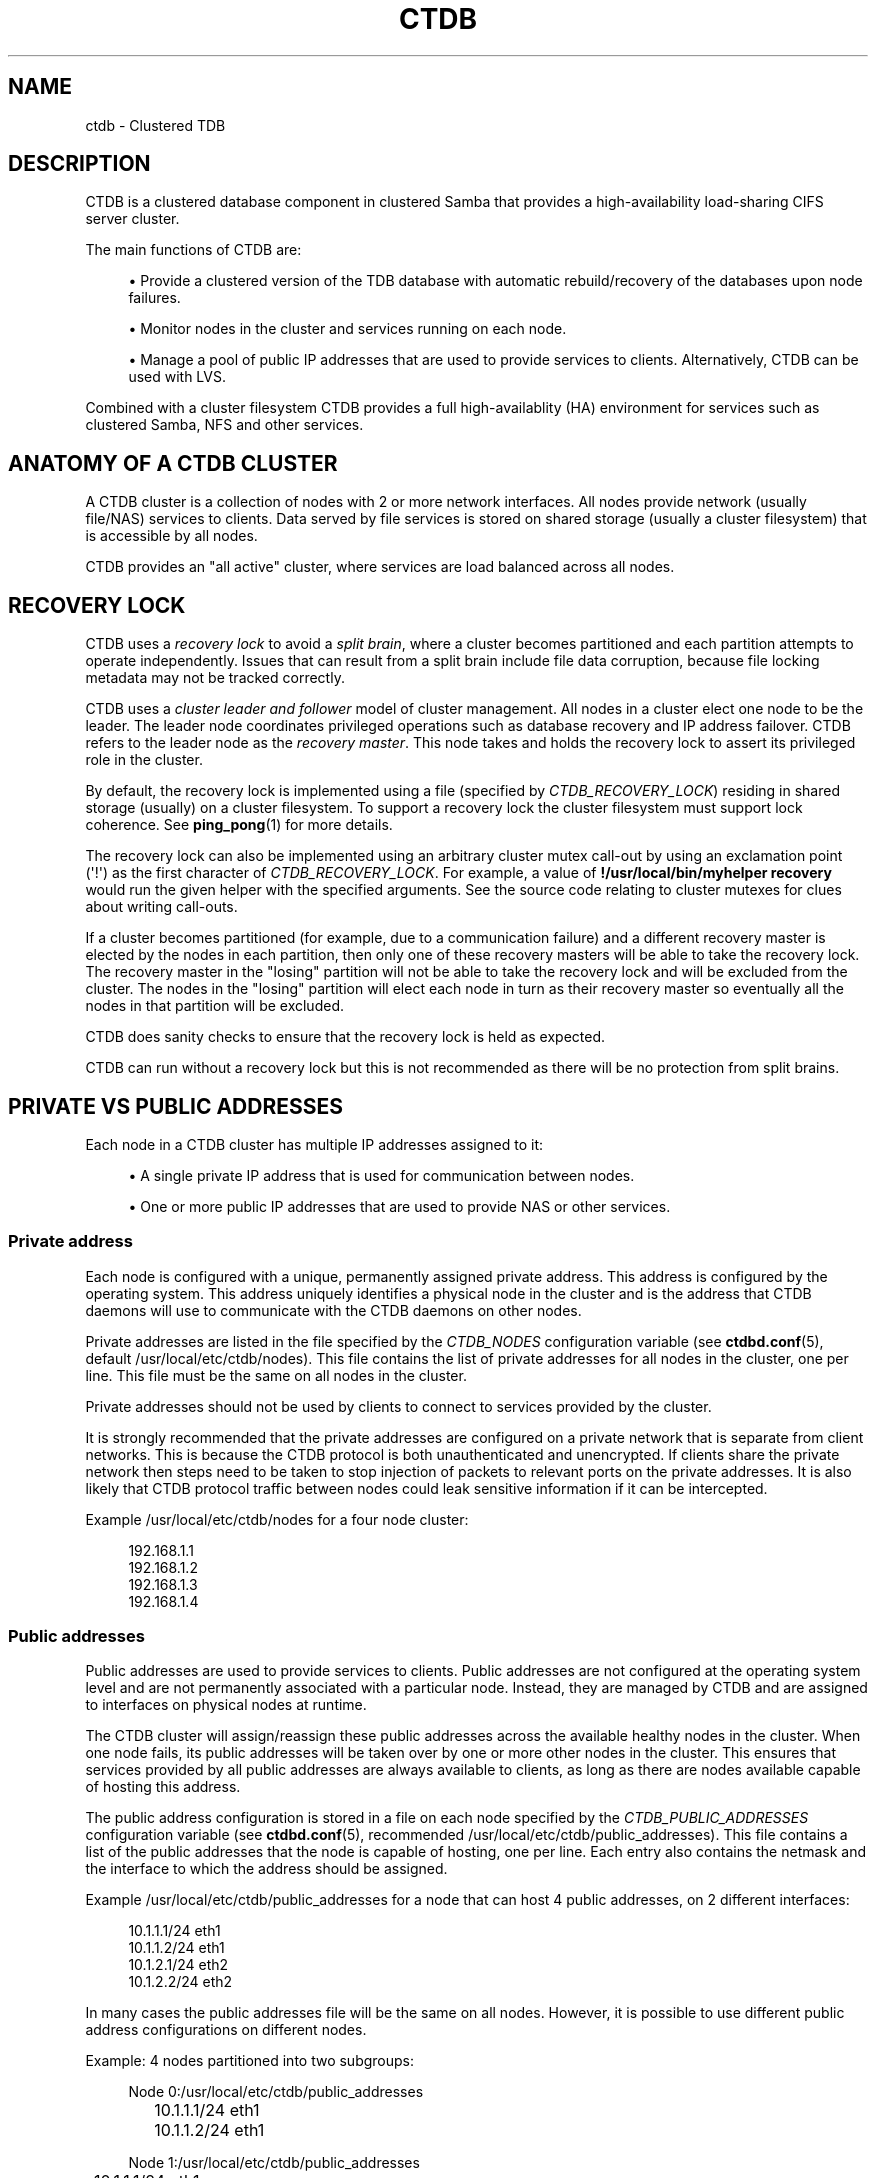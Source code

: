'\" t
.\"     Title: ctdb
.\"    Author: 
.\" Generator: DocBook XSL Stylesheets v1.79.1 <http://docbook.sf.net/>
.\"      Date: 09/21/2017
.\"    Manual: CTDB - clustered TDB database
.\"    Source: ctdb
.\"  Language: English
.\"
.TH "CTDB" "7" "09/21/2017" "ctdb" "CTDB \- clustered TDB database"
.\" -----------------------------------------------------------------
.\" * Define some portability stuff
.\" -----------------------------------------------------------------
.\" ~~~~~~~~~~~~~~~~~~~~~~~~~~~~~~~~~~~~~~~~~~~~~~~~~~~~~~~~~~~~~~~~~
.\" http://bugs.debian.org/507673
.\" http://lists.gnu.org/archive/html/groff/2009-02/msg00013.html
.\" ~~~~~~~~~~~~~~~~~~~~~~~~~~~~~~~~~~~~~~~~~~~~~~~~~~~~~~~~~~~~~~~~~
.ie \n(.g .ds Aq \(aq
.el       .ds Aq '
.\" -----------------------------------------------------------------
.\" * set default formatting
.\" -----------------------------------------------------------------
.\" disable hyphenation
.nh
.\" disable justification (adjust text to left margin only)
.ad l
.\" -----------------------------------------------------------------
.\" * MAIN CONTENT STARTS HERE *
.\" -----------------------------------------------------------------
.SH "NAME"
ctdb \- Clustered TDB
.SH "DESCRIPTION"
.PP
CTDB is a clustered database component in clustered Samba that provides a high\-availability load\-sharing CIFS server cluster\&.
.PP
The main functions of CTDB are:
.sp
.RS 4
.ie n \{\
\h'-04'\(bu\h'+03'\c
.\}
.el \{\
.sp -1
.IP \(bu 2.3
.\}
Provide a clustered version of the TDB database with automatic rebuild/recovery of the databases upon node failures\&.
.RE
.sp
.RS 4
.ie n \{\
\h'-04'\(bu\h'+03'\c
.\}
.el \{\
.sp -1
.IP \(bu 2.3
.\}
Monitor nodes in the cluster and services running on each node\&.
.RE
.sp
.RS 4
.ie n \{\
\h'-04'\(bu\h'+03'\c
.\}
.el \{\
.sp -1
.IP \(bu 2.3
.\}
Manage a pool of public IP addresses that are used to provide services to clients\&. Alternatively, CTDB can be used with LVS\&.
.RE
.PP
Combined with a cluster filesystem CTDB provides a full high\-availablity (HA) environment for services such as clustered Samba, NFS and other services\&.
.SH "ANATOMY OF A CTDB CLUSTER"
.PP
A CTDB cluster is a collection of nodes with 2 or more network interfaces\&. All nodes provide network (usually file/NAS) services to clients\&. Data served by file services is stored on shared storage (usually a cluster filesystem) that is accessible by all nodes\&.
.PP
CTDB provides an "all active" cluster, where services are load balanced across all nodes\&.
.SH "RECOVERY LOCK"
.PP
CTDB uses a
\fIrecovery lock\fR
to avoid a
\fIsplit brain\fR, where a cluster becomes partitioned and each partition attempts to operate independently\&. Issues that can result from a split brain include file data corruption, because file locking metadata may not be tracked correctly\&.
.PP
CTDB uses a
\fIcluster leader and follower\fR
model of cluster management\&. All nodes in a cluster elect one node to be the leader\&. The leader node coordinates privileged operations such as database recovery and IP address failover\&. CTDB refers to the leader node as the
\fIrecovery master\fR\&. This node takes and holds the recovery lock to assert its privileged role in the cluster\&.
.PP
By default, the recovery lock is implemented using a file (specified by
\fICTDB_RECOVERY_LOCK\fR) residing in shared storage (usually) on a cluster filesystem\&. To support a recovery lock the cluster filesystem must support lock coherence\&. See
\fBping_pong\fR(1)
for more details\&.
.PP
The recovery lock can also be implemented using an arbitrary cluster mutex call\-out by using an exclamation point (\*(Aq!\*(Aq) as the first character of
\fICTDB_RECOVERY_LOCK\fR\&. For example, a value of
\fB!/usr/local/bin/myhelper recovery\fR
would run the given helper with the specified arguments\&. See the source code relating to cluster mutexes for clues about writing call\-outs\&.
.PP
If a cluster becomes partitioned (for example, due to a communication failure) and a different recovery master is elected by the nodes in each partition, then only one of these recovery masters will be able to take the recovery lock\&. The recovery master in the "losing" partition will not be able to take the recovery lock and will be excluded from the cluster\&. The nodes in the "losing" partition will elect each node in turn as their recovery master so eventually all the nodes in that partition will be excluded\&.
.PP
CTDB does sanity checks to ensure that the recovery lock is held as expected\&.
.PP
CTDB can run without a recovery lock but this is not recommended as there will be no protection from split brains\&.
.SH "PRIVATE VS PUBLIC ADDRESSES"
.PP
Each node in a CTDB cluster has multiple IP addresses assigned to it:
.sp
.RS 4
.ie n \{\
\h'-04'\(bu\h'+03'\c
.\}
.el \{\
.sp -1
.IP \(bu 2.3
.\}
A single private IP address that is used for communication between nodes\&.
.RE
.sp
.RS 4
.ie n \{\
\h'-04'\(bu\h'+03'\c
.\}
.el \{\
.sp -1
.IP \(bu 2.3
.\}
One or more public IP addresses that are used to provide NAS or other services\&.
.RE
.sp
.SS "Private address"
.PP
Each node is configured with a unique, permanently assigned private address\&. This address is configured by the operating system\&. This address uniquely identifies a physical node in the cluster and is the address that CTDB daemons will use to communicate with the CTDB daemons on other nodes\&.
.PP
Private addresses are listed in the file specified by the
\fICTDB_NODES\fR
configuration variable (see
\fBctdbd.conf\fR(5), default
/usr/local/etc/ctdb/nodes)\&. This file contains the list of private addresses for all nodes in the cluster, one per line\&. This file must be the same on all nodes in the cluster\&.
.PP
Private addresses should not be used by clients to connect to services provided by the cluster\&.
.PP
It is strongly recommended that the private addresses are configured on a private network that is separate from client networks\&. This is because the CTDB protocol is both unauthenticated and unencrypted\&. If clients share the private network then steps need to be taken to stop injection of packets to relevant ports on the private addresses\&. It is also likely that CTDB protocol traffic between nodes could leak sensitive information if it can be intercepted\&.
.PP
Example
/usr/local/etc/ctdb/nodes
for a four node cluster:
.sp
.if n \{\
.RS 4
.\}
.nf
192\&.168\&.1\&.1
192\&.168\&.1\&.2
192\&.168\&.1\&.3
192\&.168\&.1\&.4
      
.fi
.if n \{\
.RE
.\}
.SS "Public addresses"
.PP
Public addresses are used to provide services to clients\&. Public addresses are not configured at the operating system level and are not permanently associated with a particular node\&. Instead, they are managed by CTDB and are assigned to interfaces on physical nodes at runtime\&.
.PP
The CTDB cluster will assign/reassign these public addresses across the available healthy nodes in the cluster\&. When one node fails, its public addresses will be taken over by one or more other nodes in the cluster\&. This ensures that services provided by all public addresses are always available to clients, as long as there are nodes available capable of hosting this address\&.
.PP
The public address configuration is stored in a file on each node specified by the
\fICTDB_PUBLIC_ADDRESSES\fR
configuration variable (see
\fBctdbd.conf\fR(5), recommended
/usr/local/etc/ctdb/public_addresses)\&. This file contains a list of the public addresses that the node is capable of hosting, one per line\&. Each entry also contains the netmask and the interface to which the address should be assigned\&.
.PP
Example
/usr/local/etc/ctdb/public_addresses
for a node that can host 4 public addresses, on 2 different interfaces:
.sp
.if n \{\
.RS 4
.\}
.nf
10\&.1\&.1\&.1/24 eth1
10\&.1\&.1\&.2/24 eth1
10\&.1\&.2\&.1/24 eth2
10\&.1\&.2\&.2/24 eth2
      
.fi
.if n \{\
.RE
.\}
.PP
In many cases the public addresses file will be the same on all nodes\&. However, it is possible to use different public address configurations on different nodes\&.
.PP
Example: 4 nodes partitioned into two subgroups:
.sp
.if n \{\
.RS 4
.\}
.nf
Node 0:/usr/local/etc/ctdb/public_addresses
	10\&.1\&.1\&.1/24 eth1
	10\&.1\&.1\&.2/24 eth1

Node 1:/usr/local/etc/ctdb/public_addresses
	10\&.1\&.1\&.1/24 eth1
	10\&.1\&.1\&.2/24 eth1

Node 2:/usr/local/etc/ctdb/public_addresses
	10\&.1\&.2\&.1/24 eth2
	10\&.1\&.2\&.2/24 eth2

Node 3:/usr/local/etc/ctdb/public_addresses
	10\&.1\&.2\&.1/24 eth2
	10\&.1\&.2\&.2/24 eth2
      
.fi
.if n \{\
.RE
.\}
.PP
In this example nodes 0 and 1 host two public addresses on the 10\&.1\&.1\&.x network while nodes 2 and 3 host two public addresses for the 10\&.1\&.2\&.x network\&.
.PP
Public address 10\&.1\&.1\&.1 can be hosted by either of nodes 0 or 1 and will be available to clients as long as at least one of these two nodes are available\&.
.PP
If both nodes 0 and 1 become unavailable then public address 10\&.1\&.1\&.1 also becomes unavailable\&. 10\&.1\&.1\&.1 can not be failed over to nodes 2 or 3 since these nodes do not have this public address configured\&.
.PP
The
\fBctdb ip\fR
command can be used to view the current assignment of public addresses to physical nodes\&.
.SH "NODE STATUS"
.PP
The current status of each node in the cluster can be viewed by the
\fBctdb status\fR
command\&.
.PP
A node can be in one of the following states:
.PP
OK
.RS 4
This node is healthy and fully functional\&. It hosts public addresses to provide services\&.
.RE
.PP
DISCONNECTED
.RS 4
This node is not reachable by other nodes via the private network\&. It is not currently participating in the cluster\&. It
\fIdoes not\fR
host public addresses to provide services\&. It might be shut down\&.
.RE
.PP
DISABLED
.RS 4
This node has been administratively disabled\&. This node is partially functional and participates in the cluster\&. However, it
\fIdoes not\fR
host public addresses to provide services\&.
.RE
.PP
UNHEALTHY
.RS 4
A service provided by this node has failed a health check and should be investigated\&. This node is partially functional and participates in the cluster\&. However, it
\fIdoes not\fR
host public addresses to provide services\&. Unhealthy nodes should be investigated and may require an administrative action to rectify\&.
.RE
.PP
BANNED
.RS 4
CTDB is not behaving as designed on this node\&. For example, it may have failed too many recovery attempts\&. Such nodes are banned from participating in the cluster for a configurable time period before they attempt to rejoin the cluster\&. A banned node
\fIdoes not\fR
host public addresses to provide services\&. All banned nodes should be investigated and may require an administrative action to rectify\&.
.RE
.PP
STOPPED
.RS 4
This node has been administratively exclude from the cluster\&. A stopped node does no participate in the cluster and
\fIdoes not\fR
host public addresses to provide services\&. This state can be used while performing maintenance on a node\&.
.RE
.PP
PARTIALLYONLINE
.RS 4
A node that is partially online participates in a cluster like a healthy (OK) node\&. Some interfaces to serve public addresses are down, but at least one interface is up\&. See also
\fBctdb ifaces\fR\&.
.RE
.SH "CAPABILITIES"
.PP
Cluster nodes can have several different capabilities enabled\&. These are listed below\&.
.PP
RECMASTER
.RS 4
Indicates that a node can become the CTDB cluster recovery master\&. The current recovery master is decided via an election held by all active nodes with this capability\&.
.sp
Default is YES\&.
.RE
.PP
LMASTER
.RS 4
Indicates that a node can be the location master (LMASTER) for database records\&. The LMASTER always knows which node has the latest copy of a record in a volatile database\&.
.sp
Default is YES\&.
.RE
.PP
The RECMASTER and LMASTER capabilities can be disabled when CTDB is used to create a cluster spanning across WAN links\&. In this case CTDB acts as a WAN accelerator\&.
.SH "LVS"
.PP
LVS is a mode where CTDB presents one single IP address for the entire cluster\&. This is an alternative to using public IP addresses and round\-robin DNS to loadbalance clients across the cluster\&.
.PP
This is similar to using a layer\-4 loadbalancing switch but with some restrictions\&.
.PP
One extra LVS public address is assigned on the public network to each LVS group\&. Each LVS group is a set of nodes in the cluster that presents the same LVS address public address to the outside world\&. Normally there would only be one LVS group spanning an entire cluster, but in situations where one CTDB cluster spans multiple physical sites it might be useful to have one LVS group for each site\&. There can be multiple LVS groups in a cluster but each node can only be member of one LVS group\&.
.PP
Client access to the cluster is load\-balanced across the HEALTHY nodes in an LVS group\&. If no HEALTHY nodes exists then all nodes in the group are used, regardless of health status\&. CTDB will, however never load\-balance LVS traffic to nodes that are BANNED, STOPPED, DISABLED or DISCONNECTED\&. The
\fBctdb lvs\fR
command is used to show which nodes are currently load\-balanced across\&.
.PP
In each LVS group, one of the nodes is selected by CTDB to be the LVS master\&. This node receives all traffic from clients coming in to the LVS public address and multiplexes it across the internal network to one of the nodes that LVS is using\&. When responding to the client, that node will send the data back directly to the client, bypassing the LVS master node\&. The command
\fBctdb lvsmaster\fR
will show which node is the current LVS master\&.
.PP
The path used for a client I/O is:
.sp
.RS 4
.ie n \{\
\h'-04' 1.\h'+01'\c
.\}
.el \{\
.sp -1
.IP "  1." 4.2
.\}
Client sends request packet to LVSMASTER\&.
.RE
.sp
.RS 4
.ie n \{\
\h'-04' 2.\h'+01'\c
.\}
.el \{\
.sp -1
.IP "  2." 4.2
.\}
LVSMASTER passes the request on to one node across the internal network\&.
.RE
.sp
.RS 4
.ie n \{\
\h'-04' 3.\h'+01'\c
.\}
.el \{\
.sp -1
.IP "  3." 4.2
.\}
Selected node processes the request\&.
.RE
.sp
.RS 4
.ie n \{\
\h'-04' 4.\h'+01'\c
.\}
.el \{\
.sp -1
.IP "  4." 4.2
.\}
Node responds back to client\&.
.RE
.PP
This means that all incoming traffic to the cluster will pass through one physical node, which limits scalability\&. You can send more data to the LVS address that one physical node can multiplex\&. This means that you should not use LVS if your I/O pattern is write\-intensive since you will be limited in the available network bandwidth that node can handle\&. LVS does work wery well for read\-intensive workloads where only smallish READ requests are going through the LVSMASTER bottleneck and the majority of the traffic volume (the data in the read replies) goes straight from the processing node back to the clients\&. For read\-intensive i/o patterns you can achieve very high throughput rates in this mode\&.
.PP
Note: you can use LVS and public addresses at the same time\&.
.PP
If you use LVS, you must have a permanent address configured for the public interface on each node\&. This address must be routable and the cluster nodes must be configured so that all traffic back to client hosts are routed through this interface\&. This is also required in order to allow samba/winbind on the node to talk to the domain controller\&. This LVS IP address can not be used to initiate outgoing traffic\&.
.PP
Make sure that the domain controller and the clients are reachable from a node
\fIbefore\fR
you enable LVS\&. Also ensure that outgoing traffic to these hosts is routed out through the configured public interface\&.
.SS "Configuration"
.PP
To activate LVS on a CTDB node you must specify the
\fICTDB_LVS_PUBLIC_IFACE\fR,
\fICTDB_LVS_PUBLIC_IP\fR
and
\fICTDB_LVS_NODES\fR
configuration variables\&.
\fICTDB_LVS_NODES\fR
specifies a file containing the private address of all nodes in the current node\*(Aqs LVS group\&.
.PP
Example:
.sp
.if n \{\
.RS 4
.\}
.nf
CTDB_LVS_PUBLIC_IFACE=eth1
CTDB_LVS_PUBLIC_IP=10\&.1\&.1\&.237
CTDB_LVS_NODES=/usr/local/etc/ctdb/lvs_nodes
	
.fi
.if n \{\
.RE
.\}
.PP
Example
/usr/local/etc/ctdb/lvs_nodes:
.sp
.if n \{\
.RS 4
.\}
.nf
192\&.168\&.1\&.2
192\&.168\&.1\&.3
192\&.168\&.1\&.4
      
.fi
.if n \{\
.RE
.\}
.PP
Normally any node in an LVS group can act as the LVS master\&. Nodes that are highly loaded due to other demands maybe flagged with the "slave\-only" option in the
\fICTDB_LVS_NODES\fR
file to limit the LVS functionality of those nodes\&.
.PP
LVS nodes file that excludes 192\&.168\&.1\&.4 from being the LVS master node:
.sp
.if n \{\
.RS 4
.\}
.nf
192\&.168\&.1\&.2
192\&.168\&.1\&.3
192\&.168\&.1\&.4 slave\-only
      
.fi
.if n \{\
.RE
.\}
.SH "TRACKING AND RESETTING TCP CONNECTIONS"
.PP
CTDB tracks TCP connections from clients to public IP addresses, on known ports\&. When an IP address moves from one node to another, all existing TCP connections to that IP address are reset\&. The node taking over this IP address will also send gratuitous ARPs (for IPv4, or neighbour advertisement, for IPv6)\&. This allows clients to reconnect quickly, rather than waiting for TCP timeouts, which can be very long\&.
.PP
It is important that established TCP connections do not survive a release and take of a public IP address on the same node\&. Such connections can get out of sync with sequence and ACK numbers, potentially causing a disruptive ACK storm\&.
.SH "NAT GATEWAY"
.PP
NAT gateway (NATGW) is an optional feature that is used to configure fallback routing for nodes\&. This allows cluster nodes to connect to external services (e\&.g\&. DNS, AD, NIS and LDAP) when they do not host any public addresses (e\&.g\&. when they are unhealthy)\&.
.PP
This also applies to node startup because CTDB marks nodes as UNHEALTHY until they have passed a "monitor" event\&. In this context, NAT gateway helps to avoid a "chicken and egg" situation where a node needs to access an external service to become healthy\&.
.PP
Another way of solving this type of problem is to assign an extra static IP address to a public interface on every node\&. This is simpler but it uses an extra IP address per node, while NAT gateway generally uses only one extra IP address\&.
.SS "Operation"
.PP
One extra NATGW public address is assigned on the public network to each NATGW group\&. Each NATGW group is a set of nodes in the cluster that shares the same NATGW address to talk to the outside world\&. Normally there would only be one NATGW group spanning an entire cluster, but in situations where one CTDB cluster spans multiple physical sites it might be useful to have one NATGW group for each site\&.
.PP
There can be multiple NATGW groups in a cluster but each node can only be member of one NATGW group\&.
.PP
In each NATGW group, one of the nodes is selected by CTDB to be the NATGW master and the other nodes are consider to be NATGW slaves\&. NATGW slaves establish a fallback default route to the NATGW master via the private network\&. When a NATGW slave hosts no public IP addresses then it will use this route for outbound connections\&. The NATGW master hosts the NATGW public IP address and routes outgoing connections from slave nodes via this IP address\&. It also establishes a fallback default route\&.
.SS "Configuration"
.PP
NATGW is usually configured similar to the following example configuration:
.sp
.if n \{\
.RS 4
.\}
.nf
CTDB_NATGW_NODES=/usr/local/etc/ctdb/natgw_nodes
CTDB_NATGW_PRIVATE_NETWORK=192\&.168\&.1\&.0/24
CTDB_NATGW_PUBLIC_IP=10\&.0\&.0\&.227/24
CTDB_NATGW_PUBLIC_IFACE=eth0
CTDB_NATGW_DEFAULT_GATEWAY=10\&.0\&.0\&.1
      
.fi
.if n \{\
.RE
.\}
.PP
Normally any node in a NATGW group can act as the NATGW master\&. Some configurations may have special nodes that lack connectivity to a public network\&. In such cases, those nodes can be flagged with the "slave\-only" option in the
\fICTDB_NATGW_NODES\fR
file to limit the NATGW functionality of those nodes\&.
.PP
See the
NAT GATEWAY
section in
\fBctdbd.conf\fR(5)
for more details of NATGW configuration\&.
.SS "Implementation details"
.PP
When the NATGW functionality is used, one of the nodes is selected to act as a NAT gateway for all the other nodes in the group when they need to communicate with the external services\&. The NATGW master is selected to be a node that is most likely to have usable networks\&.
.PP
The NATGW master hosts the NATGW public IP address
\fICTDB_NATGW_PUBLIC_IP\fR
on the configured public interfaces
\fICTDB_NATGW_PUBLIC_IFACE\fR
and acts as a router, masquerading outgoing connections from slave nodes via this IP address\&. If
\fICTDB_NATGW_DEFAULT_GATEWAY\fR
is set then it also establishes a fallback default route to the configured this gateway with a metric of 10\&. A metric 10 route is used so it can co\-exist with other default routes that may be available\&.
.PP
A NATGW slave establishes its fallback default route to the NATGW master via the private network
\fICTDB_NATGW_PRIVATE_NETWORK\fRwith a metric of 10\&. This route is used for outbound connections when no other default route is available because the node hosts no public addresses\&. A metric 10 routes is used so that it can co\-exist with other default routes that may be available when the node is hosting public addresses\&.
.PP
\fICTDB_NATGW_STATIC_ROUTES\fR
can be used to have NATGW create more specific routes instead of just default routes\&.
.PP
This is implemented in the
11\&.natgw
eventscript\&. Please see the eventscript file and the
NAT GATEWAY
section in
\fBctdbd.conf\fR(5)
for more details\&.
.SH "POLICY ROUTING"
.PP
Policy routing is an optional CTDB feature to support complex network topologies\&. Public addresses may be spread across several different networks (or VLANs) and it may not be possible to route packets from these public addresses via the system\*(Aqs default route\&. Therefore, CTDB has support for policy routing via the
13\&.per_ip_routing
eventscript\&. This allows routing to be specified for packets sourced from each public address\&. The routes are added and removed as CTDB moves public addresses between nodes\&.
.SS "Configuration variables"
.PP
There are 4 configuration variables related to policy routing:
\fICTDB_PER_IP_ROUTING_CONF\fR,
\fICTDB_PER_IP_ROUTING_RULE_PREF\fR,
\fICTDB_PER_IP_ROUTING_TABLE_ID_LOW\fR,
\fICTDB_PER_IP_ROUTING_TABLE_ID_HIGH\fR\&. See the
POLICY ROUTING
section in
\fBctdbd.conf\fR(5)
for more details\&.
.SS "Configuration"
.PP
The format of each line of
\fICTDB_PER_IP_ROUTING_CONF\fR
is:
.sp
.if n \{\
.RS 4
.\}
.nf
<public_address> <network> [ <gateway> ]
      
.fi
.if n \{\
.RE
.\}
.PP
Leading whitespace is ignored and arbitrary whitespace may be used as a separator\&. Lines that have a "public address" item that doesn\*(Aqt match an actual public address are ignored\&. This means that comment lines can be added using a leading character such as \*(Aq#\*(Aq, since this will never match an IP address\&.
.PP
A line without a gateway indicates a link local route\&.
.PP
For example, consider the configuration line:
.sp
.if n \{\
.RS 4
.\}
.nf
  192\&.168\&.1\&.99	192\&.168\&.1\&.1/24
      
.fi
.if n \{\
.RE
.\}
.PP
If the corresponding public_addresses line is:
.sp
.if n \{\
.RS 4
.\}
.nf
  192\&.168\&.1\&.99/24     eth2,eth3
      
.fi
.if n \{\
.RE
.\}
.PP
\fICTDB_PER_IP_ROUTING_RULE_PREF\fR
is 100, and CTDB adds the address to eth2 then the following routing information is added:
.sp
.if n \{\
.RS 4
.\}
.nf
  ip rule add from 192\&.168\&.1\&.99 pref 100 table ctdb\&.192\&.168\&.1\&.99
  ip route add 192\&.168\&.1\&.0/24 dev eth2 table ctdb\&.192\&.168\&.1\&.99
      
.fi
.if n \{\
.RE
.\}
.PP
This causes traffic from 192\&.168\&.1\&.1 to 192\&.168\&.1\&.0/24 go via eth2\&.
.PP
The
\fBip rule\fR
command will show (something like \- depending on other public addresses and other routes on the system):
.sp
.if n \{\
.RS 4
.\}
.nf
  0:		from all lookup local 
  100:		from 192\&.168\&.1\&.99 lookup ctdb\&.192\&.168\&.1\&.99
  32766:	from all lookup main 
  32767:	from all lookup default 
      
.fi
.if n \{\
.RE
.\}
.PP
\fBip route show table ctdb\&.192\&.168\&.1\&.99\fR
will show:
.sp
.if n \{\
.RS 4
.\}
.nf
  192\&.168\&.1\&.0/24 dev eth2 scope link
      
.fi
.if n \{\
.RE
.\}
.PP
The usual use for a line containing a gateway is to add a default route corresponding to a particular source address\&. Consider this line of configuration:
.sp
.if n \{\
.RS 4
.\}
.nf
  192\&.168\&.1\&.99	0\&.0\&.0\&.0/0	192\&.168\&.1\&.1
      
.fi
.if n \{\
.RE
.\}
.PP
In the situation described above this will cause an extra routing command to be executed:
.sp
.if n \{\
.RS 4
.\}
.nf
  ip route add 0\&.0\&.0\&.0/0 via 192\&.168\&.1\&.1 dev eth2 table ctdb\&.192\&.168\&.1\&.99
      
.fi
.if n \{\
.RE
.\}
.PP
With both configuration lines,
\fBip route show table ctdb\&.192\&.168\&.1\&.99\fR
will show:
.sp
.if n \{\
.RS 4
.\}
.nf
  192\&.168\&.1\&.0/24 dev eth2 scope link 
  default via 192\&.168\&.1\&.1 dev eth2 
      
.fi
.if n \{\
.RE
.\}
.SS "Sample configuration"
.PP
Here is a more complete example configuration\&.
.sp
.if n \{\
.RS 4
.\}
.nf
/usr/local/etc/ctdb/public_addresses:

  192\&.168\&.1\&.98	eth2,eth3
  192\&.168\&.1\&.99	eth2,eth3

/usr/local/etc/ctdb/policy_routing:

  192\&.168\&.1\&.98 192\&.168\&.1\&.0/24
  192\&.168\&.1\&.98 192\&.168\&.200\&.0/24	192\&.168\&.1\&.254
  192\&.168\&.1\&.98 0\&.0\&.0\&.0/0 	192\&.168\&.1\&.1
  192\&.168\&.1\&.99 192\&.168\&.1\&.0/24
  192\&.168\&.1\&.99 192\&.168\&.200\&.0/24	192\&.168\&.1\&.254
  192\&.168\&.1\&.99 0\&.0\&.0\&.0/0 	192\&.168\&.1\&.1
      
.fi
.if n \{\
.RE
.\}
.PP
The routes local packets as expected, the default route is as previously discussed, but packets to 192\&.168\&.200\&.0/24 are routed via the alternate gateway 192\&.168\&.1\&.254\&.
.SH "NOTIFICATION SCRIPT"
.PP
When certain state changes occur in CTDB, it can be configured to perform arbitrary actions via a notification script\&. For example, sending SNMP traps or emails when a node becomes unhealthy or similar\&.
.PP
This is activated by setting the
\fICTDB_NOTIFY_SCRIPT\fR
configuration variable\&. The specified script must be executable\&.
.PP
Use of the provided
/usr/local/etc/ctdb/notify\&.sh
script is recommended\&. It executes files in
/usr/local/etc/ctdb/notify\&.d/\&.
.PP
CTDB currently generates notifications after CTDB changes to these states:
.RS 4
init
.RE
.RS 4
setup
.RE
.RS 4
startup
.RE
.RS 4
healthy
.RE
.RS 4
unhealthy
.RE
.SH "DEBUG LEVELS"
.PP
Valid values for DEBUGLEVEL are:
.RS 4
ERR
.RE
.RS 4
WARNING
.RE
.RS 4
NOTICE
.RE
.RS 4
INFO
.RE
.RS 4
DEBUG
.RE
.SH "REMOTE CLUSTER NODES"
.PP
It is possible to have a CTDB cluster that spans across a WAN link\&. For example where you have a CTDB cluster in your datacentre but you also want to have one additional CTDB node located at a remote branch site\&. This is similar to how a WAN accelerator works but with the difference that while a WAN\-accelerator often acts as a Proxy or a MitM, in the ctdb remote cluster node configuration the Samba instance at the remote site IS the genuine server, not a proxy and not a MitM, and thus provides 100% correct CIFS semantics to clients\&.
.PP
See the cluster as one single multihomed samba server where one of the NICs (the remote node) is very far away\&.
.PP
NOTE: This does require that the cluster filesystem you use can cope with WAN\-link latencies\&. Not all cluster filesystems can handle WAN\-link latencies! Whether this will provide very good WAN\-accelerator performance or it will perform very poorly depends entirely on how optimized your cluster filesystem is in handling high latency for data and metadata operations\&.
.PP
To activate a node as being a remote cluster node you need to set the following two parameters in /etc/sysconfig/ctdb for the remote node:
.sp
.if n \{\
.RS 4
.\}
.nf
CTDB_CAPABILITY_LMASTER=no
CTDB_CAPABILITY_RECMASTER=no
	
.fi
.if n \{\
.RE
.\}
.PP
Verify with the command "ctdb getcapabilities" that that node no longer has the recmaster or the lmaster capabilities\&.
.SH "SEE ALSO"
.PP
\fBctdb\fR(1),
\fBctdbd\fR(1),
\fBctdbd_wrapper\fR(1),
\fBctdb_diagnostics\fR(1),
\fBltdbtool\fR(1),
\fBonnode\fR(1),
\fBping_pong\fR(1),
\fBctdbd.conf\fR(5),
\fBctdb-statistics\fR(7),
\fBctdb-tunables\fR(7),
\m[blue]\fB\%http://ctdb.samba.org/\fR\m[]
.SH "AUTHOR"
.br
.PP
This documentation was written by Ronnie Sahlberg, Amitay Isaacs, Martin Schwenke
.SH "COPYRIGHT"
.br
Copyright \(co 2007 Andrew Tridgell, Ronnie Sahlberg
.br
.PP
This program is free software; you can redistribute it and/or modify it under the terms of the GNU General Public License as published by the Free Software Foundation; either version 3 of the License, or (at your option) any later version\&.
.PP
This program is distributed in the hope that it will be useful, but WITHOUT ANY WARRANTY; without even the implied warranty of MERCHANTABILITY or FITNESS FOR A PARTICULAR PURPOSE\&. See the GNU General Public License for more details\&.
.PP
You should have received a copy of the GNU General Public License along with this program; if not, see
\m[blue]\fB\%http://www.gnu.org/licenses\fR\m[]\&.
.sp
